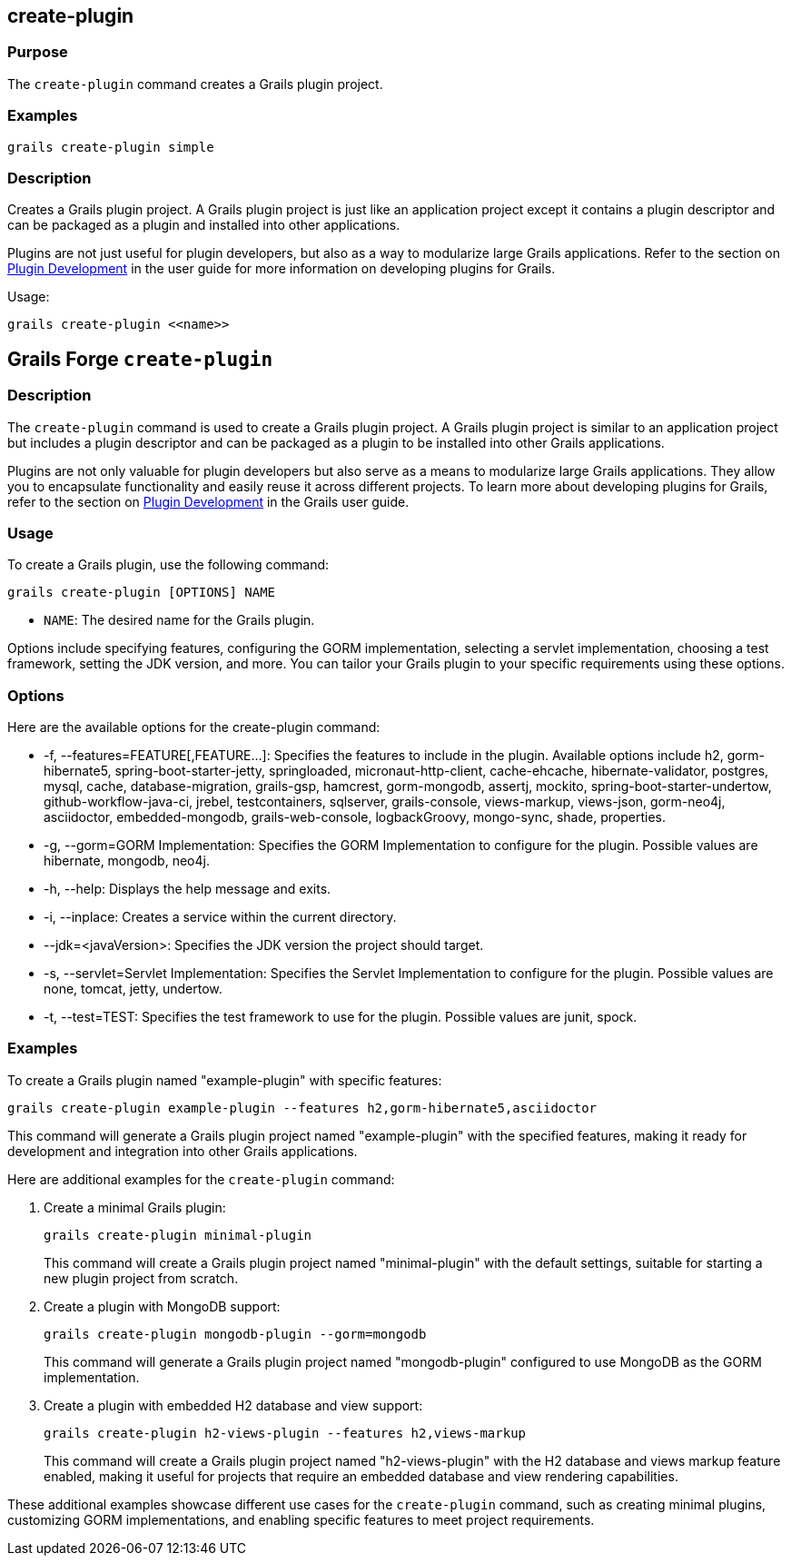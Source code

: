 == create-plugin

=== Purpose

The `create-plugin` command creates a Grails plugin project.

=== Examples

[source,groovy]
----
grails create-plugin simple
----

=== Description

Creates a Grails plugin project. A Grails plugin project is just like an application project except it contains a plugin descriptor and can be packaged as a plugin and installed into other applications.

Plugins are not just useful for plugin developers, but also as a way to modularize large Grails applications. Refer to the section on link:{guidePath}/plugins.html[Plugin Development] in the user guide for more information on developing plugins for Grails.

Usage:

[source,groovy]
----
grails create-plugin <<name>>
----



== Grails Forge `create-plugin`

=== Description

The `create-plugin` command is used to create a Grails plugin project. A Grails plugin project is similar to an application project but includes a plugin descriptor and can be packaged as a plugin to be installed into other Grails applications.

Plugins are not only valuable for plugin developers but also serve as a means to modularize large Grails applications. They allow you to encapsulate functionality and easily reuse it across different projects. To learn more about developing plugins for Grails, refer to the section on link:{guidePath}/plugins.html[Plugin Development] in the Grails user guide.

=== Usage

To create a Grails plugin, use the following command:

[source,shell]
----
grails create-plugin [OPTIONS] NAME
----

- `NAME`: The desired name for the Grails plugin.

Options include specifying features, configuring the GORM implementation, selecting a servlet implementation, choosing a test framework, setting the JDK version, and more. You can tailor your Grails plugin to your specific requirements using these options.

=== Options

Here are the available options for the create-plugin command:

- -f, --features=FEATURE[,FEATURE...]: Specifies the features to include in the plugin. Available options include h2, gorm-hibernate5, spring-boot-starter-jetty, springloaded, micronaut-http-client, cache-ehcache, hibernate-validator, postgres, mysql, cache, database-migration, grails-gsp, hamcrest, gorm-mongodb, assertj, mockito, spring-boot-starter-undertow,  github-workflow-java-ci, jrebel, testcontainers, sqlserver, grails-console, views-markup, views-json, gorm-neo4j, asciidoctor, embedded-mongodb, grails-web-console, logbackGroovy, mongo-sync, shade, properties.
- -g, --gorm=GORM Implementation: Specifies the GORM Implementation to configure for the plugin. Possible values are hibernate, mongodb, neo4j.
- -h, --help: Displays the help message and exits.
- -i, --inplace: Creates a service within the current directory.
- --jdk=<javaVersion>: Specifies the JDK version the project should target.
- -s, --servlet=Servlet Implementation: Specifies the Servlet Implementation to configure for the plugin. Possible values are none, tomcat, jetty, undertow.
- -t, --test=TEST: Specifies the test framework to use for the plugin. Possible values are junit, spock.

=== Examples

To create a Grails plugin named "example-plugin" with specific features:

[source,shell]
----
grails create-plugin example-plugin --features h2,gorm-hibernate5,asciidoctor
----

This command will generate a Grails plugin project named "example-plugin" with the specified features, making it ready for development and integration into other Grails applications.

Here are additional examples for the `create-plugin` command:

1. Create a minimal Grails plugin:

+
[source,shell]
----
grails create-plugin minimal-plugin
----
+
This command will create a Grails plugin project named "minimal-plugin" with the default settings, suitable for starting a new plugin project from scratch.

2. Create a plugin with MongoDB support:

+
[source,shell]
----
grails create-plugin mongodb-plugin --gorm=mongodb
----
+
This command will generate a Grails plugin project named "mongodb-plugin" configured to use MongoDB as the GORM implementation.

3. Create a plugin with embedded H2 database and view support:

+
[source,shell]
----
grails create-plugin h2-views-plugin --features h2,views-markup
----
+
This command will create a Grails plugin project named "h2-views-plugin" with the H2 database and views markup feature enabled, making it useful for projects that require an embedded database and view rendering capabilities.

These additional examples showcase different use cases for the `create-plugin` command, such as creating minimal plugins, customizing GORM implementations, and enabling specific features to meet project requirements.
